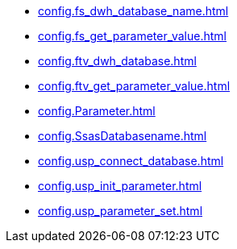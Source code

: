 * xref:config.fs_dwh_database_name.adoc[]
* xref:config.fs_get_parameter_value.adoc[]
* xref:config.ftv_dwh_database.adoc[]
* xref:config.ftv_get_parameter_value.adoc[]
* xref:config.Parameter.adoc[]
* xref:config.SsasDatabasename.adoc[]
* xref:config.usp_connect_database.adoc[]
* xref:config.usp_init_parameter.adoc[]
* xref:config.usp_parameter_set.adoc[]
